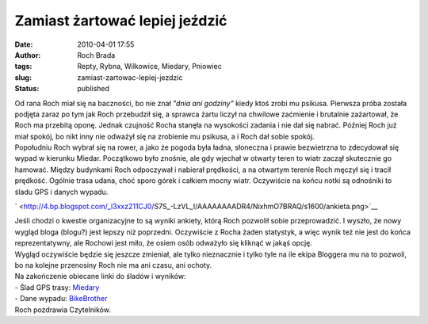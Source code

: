 Zamiast żartować lepiej jeździć
###############################
:date: 2010-04-01 17:55
:author: Roch Brada
:tags: Repty, Rybna, Wilkowice, Miedary, Pniowiec
:slug: zamiast-zartowac-lepiej-jezdzic
:status: published

| Od rana Roch miał się na baczności, bo nie znał *"dnia ani godziny"* kiedy ktoś zrobi mu psikusa. Pierwsza próba została podjęta zaraz po tym jak Roch przebudził się, a sprawca żartu liczył na chwilowe zaćmienie i brutalnie zażartował, że Roch ma przebitą oponę. Jednak czujność Rocha stanęła na wysokości zadania i nie dał się nabrać. Później Roch już miał spokój, bo nikt inny nie odważył się na zrobienie mu psikusa, a i Roch dał sobie spokój.
| Popołudniu Roch wybrał się na rower, a jako że pogoda była ładna, słoneczna i prawie bezwietrzna to zdecydował się wypad w kierunku Miedar. Początkowo było znośnie, ale gdy wjechał w otwarty teren to wiatr zaczął skutecznie go hamować. Między budynkami Roch odpoczywał i nabierał prędkości, a na otwartym terenie Roch męczył się i tracił prędkość. Ogólnie trasa udana, choć sporo górek i całkiem mocny wiatr. Oczywiście na końcu notki są odnośniki to śladu GPS i danych wypadu.

.. raw:: html

   <div class="separator" style="clear: both; text-align: center;">

` <http://4.bp.blogspot.com/_l3xxz211CJ0/S7S_-LzVL_I/AAAAAAAADR4/NixhmO7BRAQ/s1600/ankieta.png>`__

.. raw:: html

   </div>

| Jeśli chodzi o kwestie organizacyjne to są wyniki ankiety, którą Roch pozwolił sobie przeprowadzić. I wyszło, że nowy wygląd bloga (blogu?) jest lepszy niż poprzedni. Oczywiście z Rocha żaden statystyk, a więc wynik też nie jest do końca reprezentatywny, ale Rochowi jest miło, że osiem osób odważyło się kliknąć w jakąś opcję.
| Wygląd oczywiście będzie się jeszcze zmieniał, ale tylko nieznacznie i tylko tyle na ile ekipa Bloggera mu na to pozwoli, bo na kolejne przenosiny Roch nie ma ani czasu, ani ochoty.
| Na zakończenie obiecane linki do śladów i wyników:
| - Ślad GPS trasy: `Miedary <http://www.crossingways.com/Track/Miedary_10631.en>`__
| - Dane wypadu: `BikeBrother <http://www.bikebrother.com/ride/45735>`__
| Roch pozdrawia Czytelników.

.. raw:: html

   </p>
